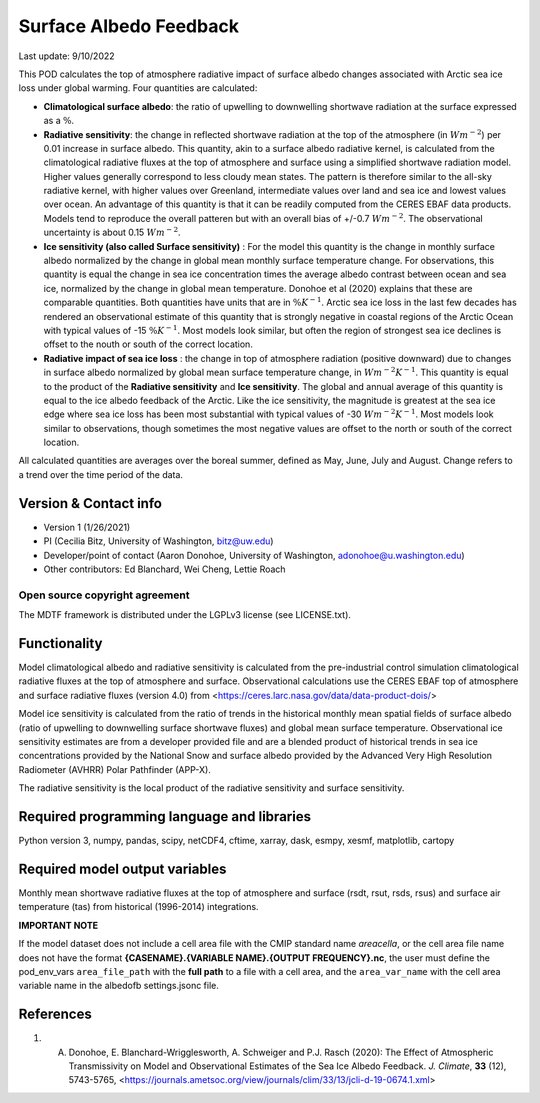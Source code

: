 Surface Albedo Feedback
================================

Last update: 9/10/2022

This POD calculates the top of atmosphere radiative impact of surface albedo changes associated with Arctic sea ice loss under global warming. Four quantities are calculated: 

- **Climatological surface albedo**: the ratio of upwelling to downwelling shortwave radiation at the surface expressed as a :math:`\%`.

- **Radiative sensitivity**: the change in reflected shortwave radiation at the top of the atmosphere (in :math:`W m^{-2}`) per  0.01 increase in surface albedo. This quantity, akin to a surface albedo radiative kernel, is calculated from the climatological radiative fluxes at the top of atmosphere and surface using a simplified shortwave radiation model. Higher values generally correspond to less cloudy mean states. The pattern is therefore similar to the all-sky radiative kernel, with higher values over Greenland, intermediate values over land and sea ice and lowest values over ocean. An advantage of this quantity is that it can be readily computed from the CERES EBAF data products. Models tend to reproduce the overall patteren but with an overall bias of +/-0.7 :math:`W m^{-2}`. The observational uncertainty is about 0.15 :math:`W m^{-2}`.

- **Ice sensitivity (also called Surface sensitivity)** : For the model this quantity is the change in monthly surface albedo normalized by the change in global mean monthly surface temperature change. For observations, this quantity is equal the change in sea ice concentration times the average albedo contrast between ocean and sea ice, normalized by the change in global mean temperature. Donohoe et al (2020) explains that these are comparable quantities. Both quantities have units that are in :math:`\% K^{-1}`. Arctic sea ice loss in the last few decades has rendered an observational estimate of this quantity that is strongly negative in coastal regions of the Arctic Ocean with typical values of -15 :math:`\% K^{-1}`. Most models look similar, but often the region of strongest sea ice declines is offset to the nouth or south of the correct location. 

- **Radiative impact of sea ice loss** : the change in top of atmosphere radiation (positive downward) due to changes in surface albedo normalized by global mean surface temperature change, in :math:`W m^{-2} K^{-1}`. This quantity is equal to the product of the **Radiative sensitivity** and **Ice sensitivity**. The global and annual average of this quantity is equal to the ice albedo feedback of the Arctic. Like the ice sensitivity, the magnitude is greatest at the sea ice edge where sea ice loss has been most substantial with typical values of -30  :math:`W m^{-2} K^{-1}`. Most models look similar to observations, though sometimes the most negative values are offset to the north or south of the correct location.

All calculated quantities are averages over the boreal summer, defined as May, June, July and August. Change refers to a trend over the time period of the data.
  

Version & Contact info
----------------------

- Version 1 (1/26/2021)
- PI (Cecilia Bitz, University of Washington, bitz@uw.edu)
- Developer/point of contact (Aaron Donohoe, University of Washington, adonohoe@u.washington.edu)
- Other contributors: Ed Blanchard, Wei Cheng, Lettie Roach  

Open source copyright agreement
^^^^^^^^^^^^^^^^^^^^^^^^^^^^^^^

The MDTF framework is distributed under the LGPLv3 license (see LICENSE.txt). 

Functionality
-------------

Model climatological albedo and radiative sensitivity is calculated from the pre-industrial control simulation climatological radiative fluxes at the top of atmosphere and surface. Observational calculations use the CERES EBAF top of atmosphere and surface radiative fluxes (version 4.0) from <https://ceres.larc.nasa.gov/data/data-product-dois/>

Model ice sensitivity is calculated from the ratio of trends in the historical monthly mean spatial fields of surface albedo (ratio of upwelling to downwelling surface shortwave fluxes) and global mean surface temperature. Observational ice sensitivity estimates are from a developer provided file and are a blended product of historical trends in sea ice concentrations provided by the National Snow and surface albedo provided by the Advanced Very High Resolution Radiometer (AVHRR) Polar Pathfinder (APP-X).

The radiative sensitivity is the local product of the radiative sensitivity and surface sensitivity. 


Required programming language and libraries
-------------------------------------------


Python version 3, numpy, pandas, scipy, netCDF4, cftime, xarray, dask, esmpy, xesmf, matplotlib, cartopy

Required model output variables
-------------------------------

Monthly mean shortwave radiative fluxes at the top of atmosphere and surface (rsdt, rsut, rsds, rsus) and surface air temperature (tas) from historical (1996-2014) integrations.

**IMPORTANT NOTE**

If the model dataset does not include a cell area file with the CMIP standard name `areacella`, or the
cell area file name does not have the format **{CASENAME}.{VARIABLE NAME}.{OUTPUT FREQUENCY}.nc**,
the user must define the pod_env_vars ``area_file_path`` with the **full path** to a file with a cell area,
and the ``area_var_name`` with the cell area variable name in the albedofb settings.jsonc file.

References
----------

1. A. Donohoe, E. Blanchard-Wrigglesworth, A. Schweiger and P.J. Rasch (2020): The Effect of Atmospheric Transmissivity on Model and Observational Estimates of the Sea Ice Albedo Feedback. *J. Climate*, **33** (12), 5743-5765,  <https://journals.ametsoc.org/view/journals/clim/33/13/jcli-d-19-0674.1.xml>
